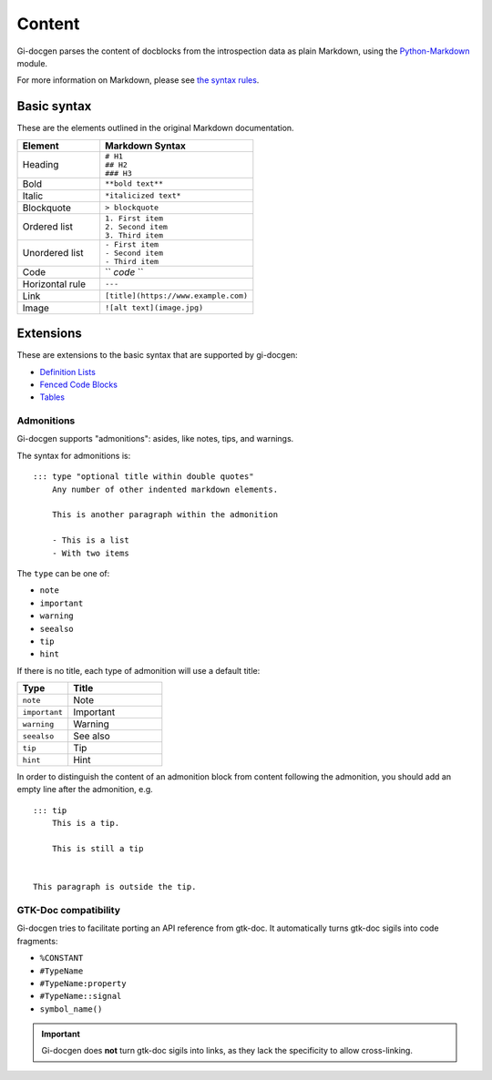 .. SPDX-FileCopyrightText: 2023 Emmanuele Bassi
..
.. SPDX-License-Identifier: Apache-2.0 OR GPL-3.0-or-later

=======
Content
=======

Gi-docgen parses the content of docblocks from the introspection data as plain
Markdown, using the `Python-Markdown <https://python-markdown.github.io/>`_ module.

For more information on Markdown, please see `the syntax rules <https://daringfireball.net/projects/markdown/>`_.

Basic syntax
------------

These are the elements outlined in the original Markdown documentation.

.. list-table::
   :widths: 35 65
   :header-rows: 1

   * - Element
     - Markdown Syntax
   * - Heading
     - | ``# H1``
       | ``## H2``
       | ``### H3``
   * - Bold
     - ``**bold text**``
   * - Italic
     - ``*italicized text*``
   * - Blockquote
     - ``> blockquote``
   * - Ordered list
     - | ``1. First item``
       | ``2. Second item``
       | ``3. Third item``
   * - Unordered list
     - | ``- First item``
       | ``- Second item``
       | ``- Third item``
   * - Code
     - `` `code` ``
   * - Horizontal rule
     - ``---``
   * - Link
     - ``[title](https://www.example.com)``
   * - Image
     - ``![alt text](image.jpg)``

Extensions
----------

These are extensions to the basic syntax that are supported by gi-docgen:

- `Definition Lists <https://python-markdown.github.io/extensions/definition_lists/>`_
- `Fenced Code Blocks <https://python-markdown.github.io/extensions/fenced_code_blocks/>`_
- `Tables <https://python-markdown.github.io/extensions/tables/>`_

Admonitions
~~~~~~~~~~~

Gi-docgen supports "admonitions": asides, like notes, tips, and warnings.

The syntax for admonitions is:

::

    ::: type "optional title within double quotes"
        Any number of other indented markdown elements.

        This is another paragraph within the admonition

        - This is a list
        - With two items


The ``type`` can be one of:

- ``note``
- ``important``
- ``warning``
- ``seealso``
- ``tip``
- ``hint``

If there is no title, each type of admonition will use a default title:

.. list-table::
   :widths: 35 65
   :header-rows: 1

   * - Type
     - Title
   * - ``note``
     - Note
   * - ``important``
     - Important
   * - ``warning``
     - Warning
   * - ``seealso``
     - See also
   * - ``tip``
     - Tip
   * - ``hint``
     - Hint

In order to distinguish the content of an admonition block from content
following the admonition, you should add an empty line after the admonition,
e.g.

::

    ::: tip
        This is a tip.

        This is still a tip


    This paragraph is outside the tip.


GTK-Doc compatibility
~~~~~~~~~~~~~~~~~~~~~

Gi-docgen tries to facilitate porting an API reference from gtk-doc. It
automatically turns gtk-doc sigils into code fragments:

- ``%CONSTANT``
- ``#TypeName``
- ``#TypeName:property``
- ``#TypeName::signal``
- ``symbol_name()``

.. important::
   Gi-docgen does **not** turn gtk-doc sigils into links, as they lack the
   specificity to allow cross-linking.
